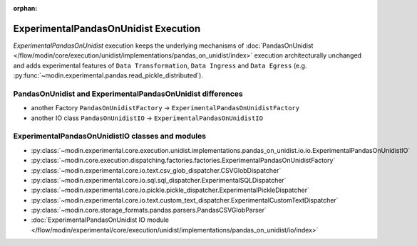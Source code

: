 :orphan:

ExperimentalPandasOnUnidist Execution
=====================================

`ExperimentalPandasOnUnidist` execution keeps the underlying mechanisms of :doc:`PandasOnUnidist </flow/modin/core/execution/unidist/implementations/pandas_on_unidist/index>`
execution architecturally unchanged and adds experimental features of ``Data Transformation``, ``Data Ingress`` and ``Data Egress`` (e.g. :py:func:`~modin.experimental.pandas.read_pickle_distributed`).

PandasOnUnidist and ExperimentalPandasOnUnidist differences
-----------------------------------------------------------

- another Factory ``PandasOnUnidistFactory`` -> ``ExperimentalPandasOnUnidistFactory``
- another IO class ``PandasOnUnidistIO`` -> ``ExperimentalPandasOnUnidistIO``

ExperimentalPandasOnUnidistIO classes and modules
-------------------------------------------------

- :py:class:`~modin.experimental.core.execution.unidist.implementations.pandas_on_unidist.io.io.ExperimentalPandasOnUnidistIO`
- :py:class:`~modin.core.execution.dispatching.factories.factories.ExperimentalPandasOnUnidistFactory`
- :py:class:`~modin.experimental.core.io.text.csv_glob_dispatcher.CSVGlobDispatcher`
- :py:class:`~modin.experimental.core.io.sql.sql_dispatcher.ExperimentalSQLDispatcher`
- :py:class:`~modin.experimental.core.io.pickle.pickle_dispatcher.ExperimentalPickleDispatcher`
- :py:class:`~modin.experimental.core.io.text.custom_text_dispatcher.ExperimentalCustomTextDispatcher`
- :py:class:`~modin.core.storage_formats.pandas.parsers.PandasCSVGlobParser`
- :doc:`ExperimentalPandasOnUnidist IO module </flow/modin/experimental/core/execution/unidist/implementations/pandas_on_unidist/io/index>`
